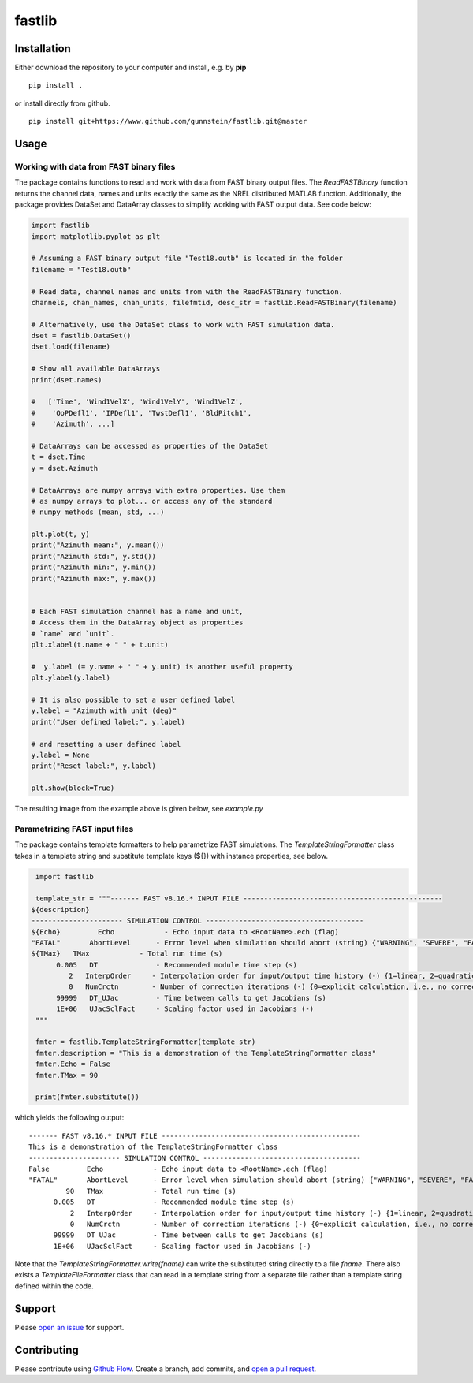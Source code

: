 fastlib
=======


Installation
------------

Either download the repository to your computer and install, e.g. by **pip**

::

   pip install .


or install directly from github.

::

   pip install git+https://www.github.com/gunnstein/fastlib.git@master


Usage
-----

Working with data from FAST binary files 
........................................

The package contains functions to read and work with data from FAST binary
output files. The `ReadFASTBinary` function returns the channel data, names
and units exactly the same as the NREL distributed MATLAB function. Additionally,
the package provides DataSet and DataArray classes to simplify working with 
FAST output data. See code below:


.. code:: python

    import fastlib
    import matplotlib.pyplot as plt

    # Assuming a FAST binary output file "Test18.outb" is located in the folder
    filename = "Test18.outb"

    # Read data, channel names and units from with the ReadFASTBinary function.
    channels, chan_names, chan_units, filefmtid, desc_str = fastlib.ReadFASTBinary(filename)

    # Alternatively, use the DataSet class to work with FAST simulation data.
    dset = fastlib.DataSet()
    dset.load(filename)

    # Show all available DataArrays
    print(dset.names)

    #   ['Time', 'Wind1VelX', 'Wind1VelY', 'Wind1VelZ', 
    #    'OoPDefl1', 'IPDefl1', 'TwstDefl1', 'BldPitch1', 
    #    'Azimuth', ...]

    # DataArrays can be accessed as properties of the DataSet
    t = dset.Time
    y = dset.Azimuth

    # DataArrays are numpy arrays with extra properties. Use them
    # as numpy arrays to plot... or access any of the standard
    # numpy methods (mean, std, ...)

    plt.plot(t, y)
    print("Azimuth mean:", y.mean())
    print("Azimuth std:", y.std())
    print("Azimuth min:", y.min())
    print("Azimuth max:", y.max())


    # Each FAST simulation channel has a name and unit,
    # Access them in the DataArray object as properties
    # `name` and `unit`.
    plt.xlabel(t.name + " " + t.unit)

    #  y.label (= y.name + " " + y.unit) is another useful property 
    plt.ylabel(y.label)

    # It is also possible to set a user defined label
    y.label = "Azimuth with unit (deg)"
    print("User defined label:", y.label)

    # and resetting a user defined label
    y.label = None
    print("Reset label:", y.label)

    plt.show(block=True)
    

The resulting image from the example above is given below, see `example.py`

|example_img|


Parametrizing FAST input files 
..............................

The package contains template formatters to help parametrize FAST simulations.
The `TemplateStringFormatter` class takes in a template string and substitute template 
keys (${}) with instance properties, see below.


.. code:: python

    import fastlib
    
    template_str = """------- FAST v8.16.* INPUT FILE ------------------------------------------------
   ${description}
   ---------------------- SIMULATION CONTROL --------------------------------------
   ${Echo}         Echo            - Echo input data to <RootName>.ech (flag)
   "FATAL"       AbortLevel      - Error level when simulation should abort (string) {"WARNING", "SEVERE", "FATAL"}
   ${TMax}   TMax            - Total run time (s)
         0.005   DT              - Recommended module time step (s)
            2   InterpOrder     - Interpolation order for input/output time history (-) {1=linear, 2=quadratic}
            0   NumCrctn        - Number of correction iterations (-) {0=explicit calculation, i.e., no corrections}
         99999   DT_UJac         - Time between calls to get Jacobians (s)
         1E+06   UJacSclFact     - Scaling factor used in Jacobians (-)
    """

    fmter = fastlib.TemplateStringFormatter(template_str)
    fmter.description = "This is a demonstration of the TemplateStringFormatter class"
    fmter.Echo = False
    fmter.TMax = 90

    print(fmter.substitute())
   

which yields the following output::

      ------- FAST v8.16.* INPUT FILE ------------------------------------------------
      This is a demonstration of the TemplateStringFormatter class
      ---------------------- SIMULATION CONTROL --------------------------------------
      False         Echo            - Echo input data to <RootName>.ech (flag)
      "FATAL"       AbortLevel      - Error level when simulation should abort (string) {"WARNING", "SEVERE", "FATAL"}
               90   TMax            - Total run time (s)
            0.005   DT              - Recommended module time step (s)
                2   InterpOrder     - Interpolation order for input/output time history (-) {1=linear, 2=quadratic}
                0   NumCrctn        - Number of correction iterations (-) {0=explicit calculation, i.e., no corrections}
            99999   DT_UJac         - Time between calls to get Jacobians (s)
            1E+06   UJacSclFact     - Scaling factor used in Jacobians (-)


Note that the `TemplateStringFormatter.write(fname)` can write the substituted string directly to a file `fname`. There 
also exists a `TemplateFileFormatter` class that can read in a template string from a separate file rather than
a template string defined within the code.


Support
-------

Please `open an issue <https://github.com/Gunnstein/fastlib/issues/new>`_
for support.


Contributing
------------

Please contribute using `Github Flow
<https://guides.github.com/introduction/flow/>`_.
Create a branch, add commits, and
`open a pull request <https://github.com/Gunnstein/fastlib/compare/>`_.

.. |example_img| image:: https://github.com/Gunnstein/fastlib/blob/master/example_img.png
    :target: https://github.com/gunnstein/fatpack/
